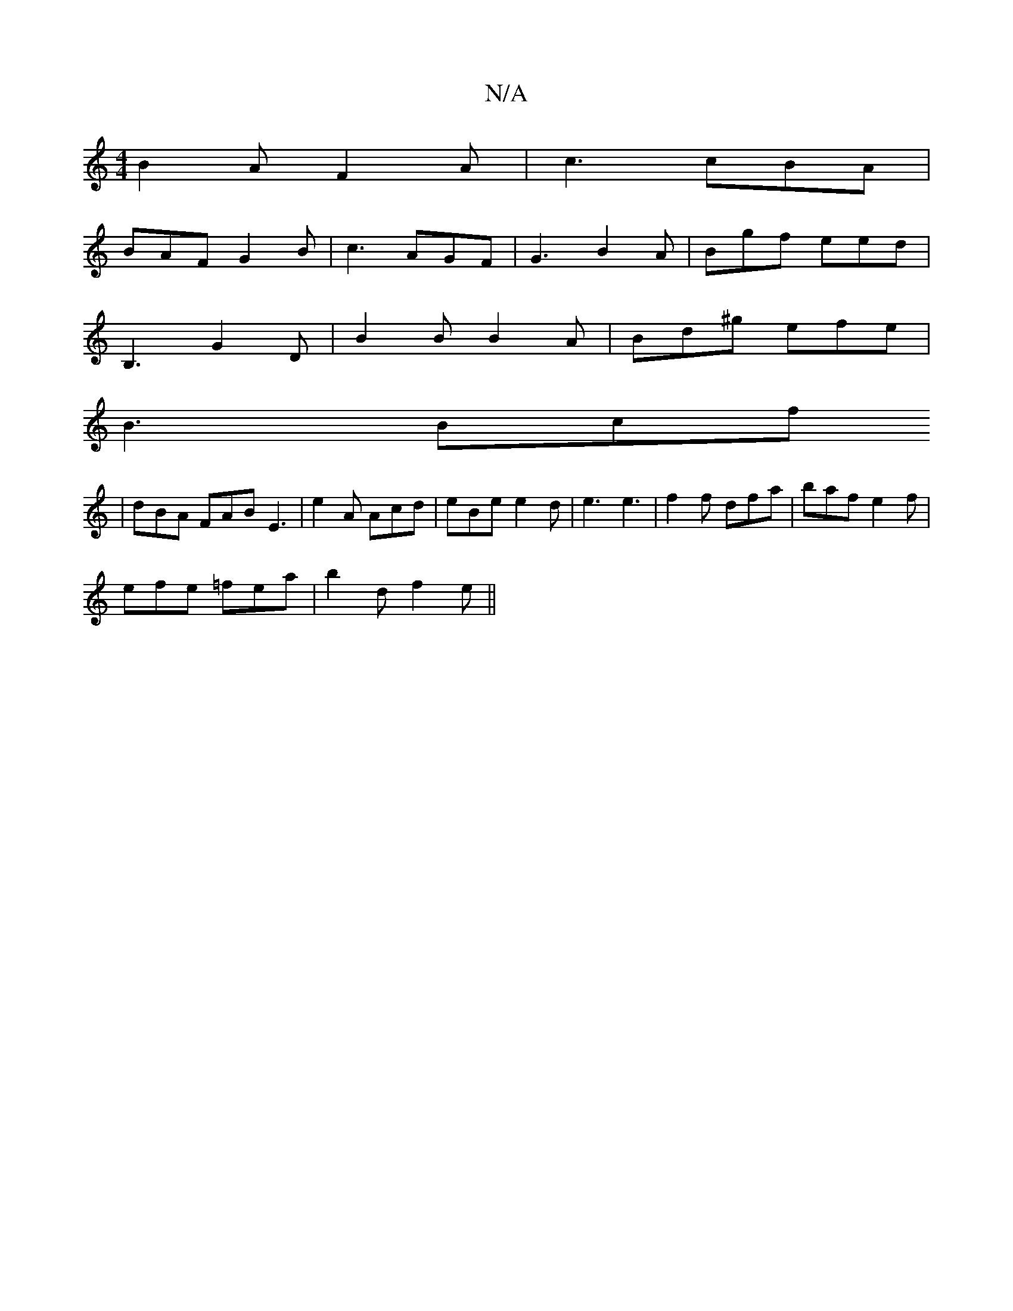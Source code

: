 X:1
T:N/A
M:4/4
R:N/A
K:Cmajor
B2 A F2A|c3 cBA|
BAF G2B|c3 AGF|G3B2A |Bgf eed|
B,3 G2D|B2B B2A|Bd^g efe|
B3 Bcf
| dBA FAB E3 | e2A Acd | eBe e2 d | e3 e3 | f2f dfa | baf e2f |
efe =fea | b2d f2e||

|: dcA B2 c | dfd ~f3 ||
|: edA A